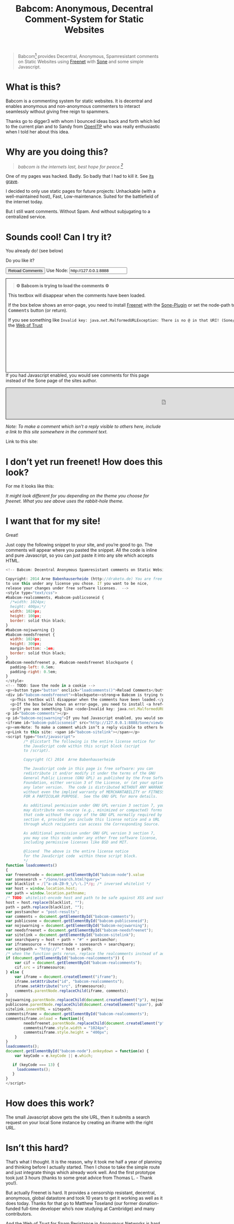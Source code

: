 #+title: Babcom: Anonymous, Decentral Comment-System for Static Websites
#+options: num:nil toc:nil


#+BEGIN_ABSTRACT
#+BEGIN_QUOTE
Babcom[fn:babcom-name] provides Decentral, Anonymous, Spamresistant comments on Static Websites using [[http://freenetproject.org][Freenet]] with [[http://freesocial.draketo.de/sone_en.html][Sone]] and some simple Javascript.
#+END_QUOTE
#+END_ABSTRACT
#+TOC: headlines 2

* What is this?

Babcom is a commenting system for static websites. It is decentral and enables anonymous and non-anonymous commenters to interact seamlessly without giving free reign to spammers.

Thanks go to digger3 with whom I bounced ideas back and forth which led to the current plan and to Sandy from [[https://openitp.org/][OpenITP]] who was really enthusiastic when I told her about this idea.

* Why are you doing this?

#+BEGIN_QUOTE
/babcom is the internets last, best hope for peace.[fn:hope]/
#+END_QUOTE

One of my pages was hacked. Badly. So badly that I had to kill it. See [[http://gute-neuigkeiten.de][its grave]].

I decided to only use static pages for future projects: Unhackable (with a well-maintained host), Fast, Low-maintenance. Suited for the battlefield of the internet today.

But I still want comments. Without Spam. And without subjugating to a centralized service.

* Sounds cool! Can I try it?

You already do! (see below)

Do you like it?

#+BEGIN_HTML
  <!-- Babcom: Decentral Anonymous Spamresistant comments on Static Websites.

  Copyright: 2014 Arne Babenhauserheide (http://draketo.de) You are free
  to use this under any license you chose. If you want to be nice,
  release your changes under free software licenses.  -->
  <style type="text/css">
  #babcom-realcomments, #babcom-publicsoneid {
    /*width: 1024px;
    height: 400px;*/
    width: 1024px;
    height: 100px;
    border: solid thin black;
  }
  #babcom-nojswarning {}
  #babcom-needsfreenet {
    width: 1024px;
    height: 300px;
    margin-bottom: -1em;
    border: solid thin black;
  }
  #babcom-needsfreenet p, #babcom-needsfreenet blockquote {
    padding-left: 0.5em;
    padding-right: 0.5em;
  }
  </style>
  <!-- TODO: Save the node in a cookie -->
  <p><button type="button" onclick="loadcomments()">Reload Comments</button> Use Node: <input type="text" name="babcom-node" id="babcom-node" value="http://127.0.0.1:8888" /></p>
  <div id="babcom-needsfreenet"><blockquote><strong>⚙ Babcom is trying to load the comments ⚙</strong></blockquote>
    <p>This textbox will disappear when the comments have been loaded.</p>
    <p>If the box below shows an error-page, you need to install <a href="http://freenetproject.org">Freenet</a> with the <a href="http://freesocial.draketo.de/sone_en.html">Sone-Plugin</a> or set the node-path to your freenet node and click the <tt>Reload Comments</tt> button (or return).</p>
    <p>If you see something like <code>Invalid key: java.net.MalformedURLException: There is no @ in that URI! (Sone/search.html)</code>, you need to setup <a href="http://freesocial.draketo.de/sone_en.html">Sone</a> and the <a href="http://freesocial.draketo.de/wot_en.html">Web of Trust</a></p></div>
  <p id="babcom-comments"></p>
  <p id="babcom-nojswarning">If you had Javascript enabled, you would see comments for this page instead of the Sone page of the sites author.</p>
  <iframe id="babcom-publicsoneid" src="http://127.0.0.1:8888/Sone/viewSone.html?sone=6~ZDYdvAgMoUfG6M5Kwi7SQqyS-gTcyFeaNN1Pf3FvY"></iframe>
  <p><em>Note: To make a comment which isn’t a reply visible to others here, include a link to this site somewhere in the comment text.</em></p>
  <p>Link to this site: <span id="babcom-sitelink"></span></p>
  <script type="text/javascript">
          /* @licstart The following is the entire license notice for
          the JavaScript code within this script block (script
          to /script).

          Copyright (C) 2014  Arne Babenhauserheide

          The JavaScript code in this page is free software: you can
          redistribute it and/or modify it under the terms of the GNU
          General Public License (GNU GPL) as published by the Free Software
          Foundation, either version 3 of the License, or (at your option)
          any later version.  The code is distributed WITHOUT ANY WARRANTY;
          without even the implied warranty of MERCHANTABILITY or FITNESS
          FOR A PARTICULAR PURPOSE.  See the GNU GPL for more details.

          As additional permission under GNU GPL version 3 section 7, you
          may distribute non-source (e.g., minimized or compacted) forms of
          that code without the copy of the GNU GPL normally required by
          section 4, provided you include this license notice and a URL
          through which recipients can access the Corresponding Source.   

          As additional permission under GNU GPL version 3 section 7,
          you may use this code under any other free software license,
          including permissive licenses like BSD and MIT.

          @licend  The above is the entire license notice
          for the JavaScript code  within these script block.
          ,*/
  function loadcomments()
  {
  var freenetnode = document.getElementById("babcom-node").value
  var sonesearch = "/Sone/search.html?query="
  var blacklist = /[^a-zA-Z0-9_\/\-\.]*/g; /* inversed whitelist */
  var host = window.location.host;
  var path = window.location.pathname;
  /* TODO: whitelist-encode host and path to be safe against XSS and such.*/
  host = host.replace(blacklist, "");
  path = path.replace(blacklist, "");
  var postsanchor = "post-results";
  var comments = document.getElementById("babcom-comments");
  var publicsone = document.getElementById("babcom-publicsoneid");
  var nojswarning = document.getElementById("babcom-nojswarning");
  var needsfreenet = document.getElementById("babcom-needsfreenet");
  var sitelink = document.getElementById("babcom-sitelink");
  var searchquery = host + path + "#" + postsanchor;
  var iframesource = freenetnode + sonesearch + searchquery;
  var sitepath = "http://" + host + path;
  /* when the function gets rerun, replace the realcomments instead of adding.*/
  if (document.getElementById("babcom-realcomments")) {
      var cif = document.getElementById("babcom-realcomments");
      cif.src = iframesource;
  } else {
      var iframe = document.createElement("iframe");
      iframe.setAttribute("id", "babcom-realcomments");
      iframe.setAttribute("src", iframesource);
      comments.parentNode.replaceChild(iframe, comments);
  }
  nojswarning.parentNode.replaceChild(document.createElement("p"), nojswarning);
  publicsone.parentNode.replaceChild(document.createElement("span"), publicsone);
  sitelink.innerHTML = sitepath;
  commentsiframe = document.getElementById("babcom-realcomments");
  commentsiframe.onload = function(){
          needsfreenet.parentNode.replaceChild(document.createElement("p"), needsfreenet);
          commentsiframe.style.width = "1024px";
          commentsiframe.style.height = "400px";
      }
  }
  loadcomments();
  document.getElementById("babcom-node").onkeydown = function(e) {
      var keyCode = e.keyCode || e.which;

     if (keyCode === 13) {
       loadcomments();
     }
  }
  </script>
#+END_HTML

* I don’t yet run freenet! How does this look?

For me it looks like this:

[[file:2014-02-21-Fr-freecom-screenshot.png]]

/It might look different for you depending on the theme you choose for freenet. What you see above uses the rabbit-hole theme./

* I want that for my site!

Great!

Just copy the following snippet to your site, and you’re good to go. The comments will appear where you pasted the snippet. All the code is inline and pure Javascript, so you can just paste it into any site which accepts HTML.

#+BEGIN_SRC javascript
  <!-- Babcom: Decentral Anonymous Spamresistant comments on Static Websites.

  Copyright: 2014 Arne Babenhauserheide (http://draketo.de) You are free
  to use this under any license you chose. If you want to be nice,
  release your changes under free software licenses.  -->
  <style type="text/css">
  #babcom-realcomments, #babcom-publicsoneid {
    /*width: 1024px;
    height: 400px;*/
    width: 1024px;
    height: 100px;
    border: solid thin black;
  }
  #babcom-nojswarning {}
  #babcom-needsfreenet {
    width: 1024px;
    height: 300px;
    margin-bottom: -1em;
    border: solid thin black;
  }
  #babcom-needsfreenet p, #babcom-needsfreenet blockquote {
    padding-left: 0.5em;
    padding-right: 0.5em;
  }
  </style>
  <!-- TODO: Save the node in a cookie -->
  <p><button type="button" onclick="loadcomments()">Reload Comments</button> Use Node: <input type="text" name="babcom-node" id="babcom-node" value="http://127.0.0.1:8888" /></p>
  <div id="babcom-needsfreenet"><blockquote><strong>⚙ Babcom is trying to load the comments ⚙</strong></blockquote>
    <p>This textbox will disappear when the comments have been loaded.</p>
    <p>If the box below shows an error-page, you need to install <a href="http://freenetproject.org">Freenet</a> with the <a href="http://freesocial.draketo.de/sone_en.html">Sone-Plugin</a> or set the node-path to your freenet node and click the <tt>Reload Comments</tt> button (or return).</p>
    <p>If you see something like <code>Invalid key: java.net.MalformedURLException: There is no @ in that URI! (Sone/search.html)</code>, you need to setup <a href="http://freesocial.draketo.de/sone_en.html">Sone</a> and the <a href="http://freesocial.draketo.de/wot_en.html">Web of Trust</a></p></div>
  <p id="babcom-comments"></p>
  <p id="babcom-nojswarning">If you had Javascript enabled, you would see comments for this page instead of the Sone page of the sites author.</p>
  <iframe id="babcom-publicsoneid" src="http://127.0.0.1:8888/Sone/viewSone.html?sone=6~ZDYdvAgMoUfG6M5Kwi7SQqyS-gTcyFeaNN1Pf3FvY"></iframe>
  <p><em>Note: To make a comment which isn’t a reply visible to others here, include a link to this site somewhere in the comment text.</em></p>
  <p>Link to this site: <span id="babcom-sitelink"></span></p>
  <script type="text/javascript">
          /* @licstart The following is the entire license notice for
          the JavaScript code within this script block (script
          to /script).

          Copyright (C) 2014  Arne Babenhauserheide

          The JavaScript code in this page is free software: you can
          redistribute it and/or modify it under the terms of the GNU
          General Public License (GNU GPL) as published by the Free Software
          Foundation, either version 3 of the License, or (at your option)
          any later version.  The code is distributed WITHOUT ANY WARRANTY;
          without even the implied warranty of MERCHANTABILITY or FITNESS
          FOR A PARTICULAR PURPOSE.  See the GNU GPL for more details.

          As additional permission under GNU GPL version 3 section 7, you
          may distribute non-source (e.g., minimized or compacted) forms of
          that code without the copy of the GNU GPL normally required by
          section 4, provided you include this license notice and a URL
          through which recipients can access the Corresponding Source.   

          As additional permission under GNU GPL version 3 section 7,
          you may use this code under any other free software license,
          including permissive licenses like BSD and MIT.

          @licend  The above is the entire license notice
          for the JavaScript code  within these script block.
          ,*/
  function loadcomments()
  {
  var freenetnode = document.getElementById("babcom-node").value
  var sonesearch = "/Sone/search.html?query="
  var blacklist = /[^a-zA-Z0-9_\/\-\.]*/g; /* inversed whitelist */
  var host = window.location.host;
  var path = window.location.pathname;
  /* TODO: whitelist-encode host and path to be safe against XSS and such.*/
  host = host.replace(blacklist, "");
  path = path.replace(blacklist, "");
  var postsanchor = "post-results";
  var comments = document.getElementById("babcom-comments");
  var publicsone = document.getElementById("babcom-publicsoneid");
  var nojswarning = document.getElementById("babcom-nojswarning");
  var needsfreenet = document.getElementById("babcom-needsfreenet");
  var sitelink = document.getElementById("babcom-sitelink");
  var searchquery = host + path + "#" + postsanchor;
  var iframesource = freenetnode + sonesearch + searchquery;
  var sitepath = "http://" + host + path;
  /* when the function gets rerun, replace the realcomments instead of adding.*/
  if (document.getElementById("babcom-realcomments")) {
      var cif = document.getElementById("babcom-realcomments");
      cif.src = iframesource;
  } else {
      var iframe = document.createElement("iframe");
      iframe.setAttribute("id", "babcom-realcomments");
      iframe.setAttribute("src", iframesource);
      comments.parentNode.replaceChild(iframe, comments);
  }
  nojswarning.parentNode.replaceChild(document.createElement("p"), nojswarning);
  publicsone.parentNode.replaceChild(document.createElement("span"), publicsone);
  sitelink.innerHTML = sitepath;
  commentsiframe = document.getElementById("babcom-realcomments");
  commentsiframe.onload = function(){
          needsfreenet.parentNode.replaceChild(document.createElement("p"), needsfreenet);
          commentsiframe.style.width = "1024px";
          commentsiframe.style.height = "400px";
      }
  }
  loadcomments();
  document.getElementById("babcom-node").onkeydown = function(e) {
      var keyCode = e.keyCode || e.which;

     if (keyCode === 13) {
       loadcomments();
     }
  }
  </script>
#+END_SRC

* How does this work?

The small Javascript above gets the site URL, then it submits a search request on your local Sone instance by creating an iframe with the right URL.

* Isn’t this hard?

That’s what I thought. It is the reason, why it took me half a year of planning and thinking before I actually started. Then I chose to take the simple route and just integrate things which already work well. And the first prototype took just 3 hours (thanks to some great advice from Thomas L. - Thank you!).

But actually Freenet is hard. It provides a censorship resistant, decentral, anonymous, global datastore and took 10 years to get it working as well as it does today. Thanks for that go to Matthew Toseland (our former donation-funded full-time developer who’s now studying at Cambridge) and many contributors.

And the Web of Trust for Spam Resistance in Anonymous Networks is hard. It enables seamless communication between anonymous and non-anonymous users without being drowned in Spam. Thanks for that goes to p0s aka xor.

And Sone is hard. Especially making it easy and enjoyable to use is hard. Thanks for that go to David „Bombe“ Roden.

I just connected them to all the websites out there.

* Where to go from here?

In its current state, this works pretty well (if you already run Freenet and Sone, it loads faster than Disqus), but there are still lots of things which could be improved.

- Some changes in Sone can make Babcom much easier to use.
  - Add a text field to post a message directly to a search (currently you need to go to your profile page and post from there).
  - Precompute Searches for URLs to have almost instant results.
- And then Freenet with the Web of Trust could become easier to setup. If you want to help, plesae see [[contribute][Contribute]]!
- And this script might get a way to store a cookie, to make it remember the location of your node.
- And integration with the Freemail-plugin would be cool, it could provide an anonymous contact-page, maybe using microformats to find the Freemail address for sending in a way which also allows using external tools.
- Integrate into the Freenet-HTML-Filter, so that all freesite authors can just add =<div class=="=freecom-comments"></div>= to get a comment-field.
- Add an “insert to freenet”-button which inserts the current site into freenet and then posts a message with the USK, the title and the original URL. That could be used by authors and would provide strong anonymity for anonymous commenters who write the first real comment. This would require some support from Sone to make it convenient to use.
- Give the freecom-site a better theme - maybe taken from the [[http://draketo.de/proj/hgsite][static site extension]].
- Find a new name: Freecom is the name of a company…

- Comment everywhere: A Greasemonkey-Script which allows commenting any website.

* Using this from Android?

If you want to access babcom-comments from Android, you currently need a home-server running freenet. Then you can forward port 8888 to your android device using ssh:

#+BEGIN_SRC sh
ssh -NL 8888:localhost:8888 <yourhost>
#+END_SRC

* Who are you?

I’m Arne Babenhauserheide, I live in Graben (Germany) and I’m currently doing my PhD in physics at Karlsruhe Institute of Technology (KIT). [[http://draketo.de/themes/1w6/minnelli/logo.png]]

I work on Babcom along with other free software and free culture projects, because I want to make the world a better place - if not for me than at least for my children.

The fight against censorship and surveillance is a pretty important battle for that. And one I’m equipped to fight (along with the battle for [[http://freedomdefined.org][free culture]] and spreading roleplaying games as a unique synthesis of art and communication).

You can find more of my stuff on [[http://draketo.de][draketo.de]] (my personal site) and [[http://1w6.org][1w6.org]] (the site of the free roleplaying game I contribute to).

# With JQuery:
# 
# $(location).attr('href');
# 
# In pure JS:
# 
# http://stackoverflow.com/questions/3612956/how-can-i-do-jquerys-get-in-pure-javascript-without-wanting-to-return-anyth
# 
# window.location.host
# window.location.pathname
# 
# 
# http://stackoverflow.com/questions/9310112/why-am-i-seeing-an-origin-is-not-allowed-by-access-control-allow-origin-error
# 
# Required Header response:
# 
# Access-Control-Allow-Origin: *
# 
# http://stackoverflow.com/questions/9310112/why-am-i-seeing-an-origin-is-not-allowed-by-access-control-allow-origin-error
# http://stackoverflow.com/questions/10143093/origin-is-not-allowed-by-access-control-allow-origin
# http://cypressnorth.com/programming/cross-domain-ajax-request-with-json-response-for-iefirefoxchrome-safari-jquery/
# 
# http://code.google.com/p/html5security/wiki/CrossOriginRequestSecurity
# 
# ⇒ required: A safe checking page which potentially returns info, then add the iframe. Maybe use JSON after all…
# 
# http://molily.de/js/sicherheit.html

** Can I support you?

Sure!

*** Spread the word:

/What a disruptive technology needs the most is getting known!/

#+BEGIN_HTML
<ul>
<li>Reddit this site: <script type="text/javascript" src="http://www.reddit.com/static/button/button1.js"></script></li>
<li>Tweet this site: <a href="https://twitter.com/share" class="twitter-share-button" data-via="ArneBab" data-dnt="true">Tweet</a><script type="text/javascript">!function(d,s,id){var js,fjs=d.getElementsByTagName(s)[0],p=/^http:/.test(d.location)?'http':'https';if(!d.getElementById(id)){js=d.createElement(s);js.id=id;js.src=p+'://platform.twitter.com/widgets.js';fjs.parentNode.insertBefore(js,fjs);}}(document, 'script', 'twitter-wjs');</script></li>
<li>Plus this site: <script type="text/javascript" src="https://apis.google.com/js/plusone.js"></script><g:plusone></g:plusone></li>
</ul>
#+END_HTML
- Slashdot this site /(it is static, it should survive the slashdot effect - and content freenet actually gets faster when more people access it!)/
- Dent this site on [[https://quitter.se/][Quitter]] or [[https://loadaverage.org/][Load Average]] or one of the other [[http://gnu.io/try/][GNU social sites]].
- or, well, you know the thing with book in its name.

If you use a news-site which is missing here, please drop me a line! (the comment form is above - you’re already running Freenet with Sone, right?)

/(yes, I understand the irony of using centralized systems to spread the word about decentralized systems. Well, we have to start where we are, and if it gets more people to use babcom as decentral, anonymous, spam-resistant commenting system on mostly unhackable static pages, that’s a prize I’m willing to pay. On the upside: If most pages use this system, there won’t be a need to go this way in the future - and that’s a dream worth fighting for!)/

*** Or support me directly:

/It pays my server, and if it should be enough one day, it would allow me to spend more time on stuff for which no big company wants to pay a salary/

#+BEGIN_HTML
<ul>
<li>Flattr me: <a href="https://flattr.com/submit/auto?user_id=ArneBab&url=http%3A%2F%2Fdraketo.de%2Fproj%2Fbabcom%2F&title=Babcom:%20Anonymous,%20Decentral%20Comment-System%20for%20Static%20Websites" target="_blank"><img src="//api.flattr.com/button/flattr-badge-large.png" alt="Flattr this" title="Flattr this" border="0" /></a></li>
<li>Gittip me: <script type="text/javascript" data-gittip-username="ArneBab" data-gittip-widget="button" src="//gttp.co/v1.js"></script></li>
</ul>
#+END_HTML

- Buy my [[http://www.lulu.com/shop/arne-babenhauserheide/ein-w%C3%BCrfel-system-1w6-regeln-261/paperback/product-21368221.html;jsessionid=3AB29640BE32BC3FCC420DFE12B1A8F4][free licensed roleplaying book (german)]] (that’s my main contribution to free culture, so if you do that, you not only support me but also free culture and roleplaying)

*** Or [[https://freenetproject.org/donate.html][donate to Freenet]]:

/Freenet is the technology powering all this, and it lives off donations!/

→ [[https://freenetproject.org/donate.html][freenetproject.org/donate.html]]

*** Contribute to Freenet development:

<<contribute>>

If you can hack Java and want to help, please get in contact! (via [[https://freenetproject.org/lists.html][email]] or [[https://webchat.freenode.net/?randomnick=1&channels=freenet][chat]] - #freenet @ freenode)

*** Or, most importantly, install Freenet and use Babcom!

See [[https://freenetproject.org][freenetproject.org]].

Nowadays Freenet works pretty well, though it still isn’t perfectly polished, so expect some hickups. 
Let’s close this with the quote which made me start using freenet over ten years ago:

#+BEGIN_QUOTE
"I worry about my child and the Internet all the time, even though she's too young to have logged on yet. Here's what I worry about. I worry that 10 or 15 years from now, she will come to me and say 'Daddy, where were you when they took freedom of the press away from the Internet?'" — Mike Godwin, [[https://www.eff.org/][Electronic Frontier Foundation]]
#+END_QUOTE

# Local Variables:
# org-html-doctype: "html5"
# End:

* Footnotes

[fn:babcom-name] Freecom got renamed to babcom, because freecom is a registered trademark and it does not help the battle against censorship if this site gets sued offline.

[fn:hope] You might recognize this phrase from Babylon 5. There’s a reason for that: If we want all people to be able to publish online without having to succumb to the rules of centralized services, we have to use static websites: Only those can sustainably withstand the constant attacks from crackers. And to have comments in a free internet without subjugating our /visitors/ to centralized sites, we must to use local services. To enable our visitors to speak freely, we must provide anonymous comments. And to make the system resilient against censorship by denial-of-service, we must have a spam-filter. Babcom uses Freenet to provide all this. And it gets defended by many small, coordinated nodes.


